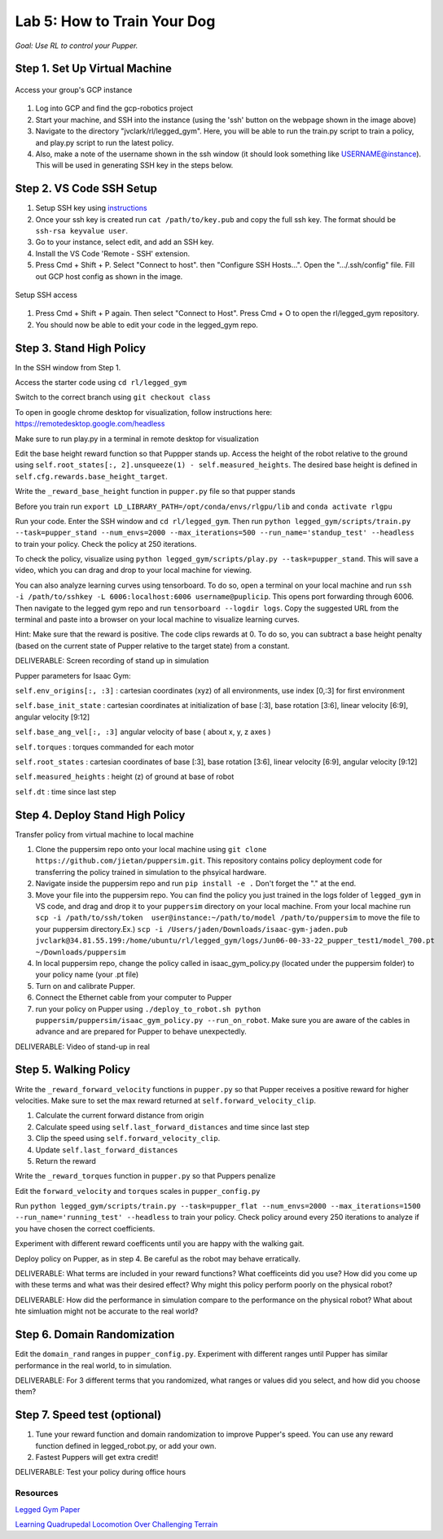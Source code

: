 Lab 5: How to Train Your Dog
========================

*Goal: Use RL to control your Pupper.*

Step 1. Set Up Virtual Machine
^^^^^^^^^^^^^^^^^^^^^^^^^^^^^^^^^^^^^^^^

.. figure:: ../../../_static/gcp_setup.jpg
    :align: center

    Access your group's GCP instance

#. Log into GCP and find the gcp-robotics project
#. Start your machine, and SSH into the instance (using the 'ssh' button on the webpage shown in the image above)
#. Navigate to the directory "jvclark/rl/legged_gym". Here, you will be able to run the train.py script to train a policy, and play.py script to run the latest policy.
#. Also, make a note of the username shown in the ssh window (it should look something like USERNAME@instance). This will be used in generating SSH key in the steps below.

Step 2. VS Code SSH Setup
^^^^^^^^^^^^^^^^^^^^^^^^^^^^^^^^^^^^^^^^
.. youtube:: onKg1KtGWiE
   :width: 640
   :height: 480

#. Setup SSH key using `instructions <https://cloud.google.com/compute/docs/connect/create-ssh-keys>`_ 
#. Once your ssh key is created run ``cat /path/to/key.pub`` and copy the full ssh key. The format should be ``ssh-rsa keyvalue user``.
#. Go to your instance, select edit, and add an SSH key.
#. Install the VS Code 'Remote - SSH' extension.
#. Press Cmd + Shift + P. Select "Connect to host". then "Configure SSH Hosts...". Open the ".../.ssh/config" file. Fill out GCP host config as shown in the image.

.. figure:: ../../../_static/ssh_setup.jpg
    :align: center

    Setup SSH access

#. Press Cmd + Shift + P again. Then select "Connect to Host". Press Cmd + O to open the rl/legged_gym repository.
#. You should now be able to edit your code in the legged_gym repo.

Step 3. Stand High Policy
^^^^^^^^^^^^^^^^^^^^^^^^^^^^^^^^^^^^^^^^

In the SSH window from Step 1.

Access the starter code using ``cd rl/legged_gym``

Switch to the correct branch using ``git checkout class``

To open in google chrome desktop for visualization, follow instructions here: https://remotedesktop.google.com/headless

Make sure to run play.py in a terminal in remote desktop for visualization

Edit the base height reward function so that Puppper stands up. Access the height of the robot relative to the ground using ``self.root_states[:, 2].unsqueeze(1) - self.measured_heights``. The desired base height is defined in ``self.cfg.rewards.base_height_target``.

Write the  ``_reward_base_height`` function in ``pupper.py`` file so that pupper stands

Before you train run ``export LD_LIBRARY_PATH=/opt/conda/envs/rlgpu/lib`` and ``conda activate rlgpu``

Run your code. Enter the SSH window and ``cd rl/legged_gym``. Then run
``python legged_gym/scripts/train.py --task=pupper_stand --num_envs=2000 --max_iterations=500 --run_name='standup_test' --headless`` 
to train your policy. Check the policy at 250 iterations.

To check the policy, visualize using ``python legged_gym/scripts/play.py --task=pupper_stand``. This will save a video, which you can drag and drop to your local machine for viewing.

You can also analyze learning curves using tensorboard. To do so, open a terminal on your local machine and run ``ssh -i /path/to/sshkey -L 6006:localhost:6006 username@puplicip``. This opens port forwarding through 6006. Then navigate to the legged gym repo and run ``tensorboard --logdir logs``. Copy the suggested URL from the terminal and paste into a browser on your local machine to visualize learning curves.

Hint: Make sure that the reward is positive. The code clips rewards at 0. To do so, you can subtract a base height penalty (based on the current state of Pupper relative to the target state) from a constant.

DELIVERABLE: Screen recording of stand up in simulation

Pupper parameters for Isaac Gym:

``self.env_origins[:, :3]`` : cartesian coordinates (xyz) of all environments, use index [0,:3] for first environment

``self.base_init_state`` : cartesian coordinates at initialization of base [:3], base rotation [3:6], linear velocity [6:9], angular velocity [9:12]

``self.base_ang_vel[:, :3]`` angular velocity of base ( about x, y, z axes )

``self.torques`` : torques commanded for each motor

``self.root_states`` : cartesian coordinates of base [:3], base rotation [3:6], linear velocity [6:9], angular velocity [9:12]

``self.measured_heights`` : height (z) of ground at base of robot

``self.dt`` : time since last step


Step 4. Deploy Stand High Policy
^^^^^^^^^^^^^^^^^^^^^^^^^^^^^^^^^^^^^^^^
Transfer policy from virtual machine to local machine

#. Clone the puppersim repo onto your local machine using ``git clone https://github.com/jietan/puppersim.git``. This repository contains policy deployment code for transferring the policy trained in simulation to the phsyical hardware.
#. Navigate inside the puppersim repo and run ``pip install -e .`` Don't forget the "." at the end.
#. Move your file into the puppersim repo. You can find the policy you just trained in the logs folder of  ``legged_gym`` in VS code, and drag and drop it to your  ``puppersim`` directory on your local machine. From your local machine run ``scp -i /path/to/ssh/token  user@instance:~/path/to/model /path/to/puppersim`` to move the file to your puppersim directory.Ex.) ``scp -i /Users/jaden/Downloads/isaac-gym-jaden.pub jvclark@34.81.55.199:/home/ubuntu/rl/legged_gym/logs/Jun06-00-33-22_pupper_test1/model_700.pt ~/Downloads/puppersim``
#. In local puppersim repo, change the policy called in isaac_gym_policy.py (located under the puppersim folder) to your policy name (your .pt file)
#. Turn on and calibrate Pupper. 
#. Connect the Ethernet cable from your computer to Pupper
#. run your policy on Pupper using ``./deploy_to_robot.sh python puppersim/puppersim/isaac_gym_policy.py --run_on_robot``. Make sure you are aware of the cables in advance and are prepared for Pupper to behave unexpectedly.

DELIVERABLE: Video of stand-up in real
    

Step 5. Walking Policy
^^^^^^^^^^^^^^^^^^^^^^^^^^^^^^^^^^^^^^^^

Write the  ``_reward_forward_velocity`` functions in ``pupper.py`` so that Pupper receives a positive reward for higher velocities. Make sure to set the max reward returned at ``self.forward_velocity_clip``.

#. Calculate the current forward distance from origin
#. Calculate speed using ``self.last_forward_distances`` and time since last step
#. Clip the speed using ``self.forward_velocity_clip``.
#. Update ``self.last_forward_distances``
#. Return the reward


Write the ``_reward_torques`` function in ``pupper.py`` so that Puppers penalize

Edit the ``forward_velocity`` and ``torques`` scales in ``pupper_config.py``

Run 
``python legged_gym/scripts/train.py --task=pupper_flat --num_envs=2000 --max_iterations=1500 --run_name='running_test' --headless`` 
to train your policy. Check policy around every 250 iterations to analyze if you have chosen the correct coefficients.

Experiment with different reward coefficents until you are happy with the walking gait.

Deploy policy on Pupper, as in step 4. Be careful as the robot may behave erratically.

DELIVERABLE: What terms are included in your reward functions? What coefficeints did you use? How did you come up with these terms and what was their desired effect? Why might this policy perform poorly on the physical robot?

DELIVERABLE: How did the performance in simulation compare to the performance on the physical robot? What about hte simluation might not be accurate to the real world?

Step 6. Domain Randomization
^^^^^^^^^^^^^^^^^^^^^^^^^^^^^^^^^^^^^^^^^^^^^^^^^^^^^^^^^^^^

Edit the ``domain_rand`` ranges in ``pupper_config.py``. Experiment with different ranges until Pupper has similar performance in the real world, to in simulation.

DELIVERABLE: For 3 different terms that you randomized, what ranges or values did you select, and how did you choose them?

Step 7. Speed test (optional)
^^^^^^^^^^^^^^^^^^^^^^^^^^^^^^^^^^^^^^^^^^^^^^^^^^^^^^^^^^^^

#. Tune your reward function and domain randomization to improve Pupper's speed. You can use any reward function defined in legged_robot.py, or add your own.
#. Fastest Puppers will get extra credit!

DELIVERABLE: Test your policy during office hours

Resources
-----------
`Legged Gym Paper <https://arxiv.org/pdf/2109.11978.pdf>`_

`Learning Quadrupedal Locomotion Over Challenging Terrain <https://arxiv.org/abs/2010.11251>`_

